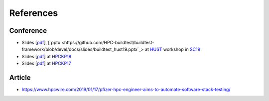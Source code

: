 References
===========

Conference
------------


- Slides [`pdf <https://github.com/HPC-buildtest/buildtest-framework/blob/devel/docs/slides/buildtest_hust19.pdf>`_], [`pptx <https://github.com/HPC-buildtest/buildtest-framework/blob/devel/docs/slides/buildtest_hust19.pptx`_> at HUST_ workshop in SC19_
- Slides [`pdf <https://github.com/HPC-buildtest/buildtest-framework/blob/devel/docs/slides/buildtest_hpckp18.pdf>`_] at HPCKP18_
- Slides [`pdf <https://github.com/HPC-buildtest/buildtest-framework/blob/devel/docs/slides/buildtest_hpckp17.pdf>`_] at HPCKP17_

.. _HUST: https://hust-workshop.github.io/
.. _SC19: https://sc19.supercomputing.org/
.. _HPCKP18: https://old.hpckp.org/index.php/conference/2018/200-software-stack-testing-with-buildtest
.. _HPCKP17: https://old.hpckp.org/index.php/conference/2017/180-hpc-application-testing-framework-buildtest

Article
-------

- https://www.hpcwire.com/2019/01/17/pfizer-hpc-engineer-aims-to-automate-software-stack-testing/
